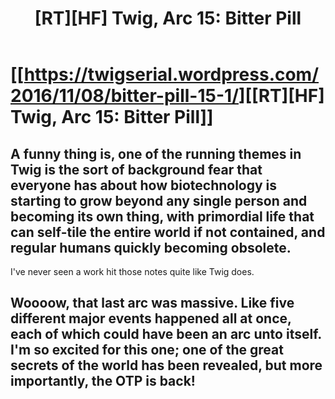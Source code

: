 #+TITLE: [RT][HF] Twig, Arc 15: Bitter Pill

* [[https://twigserial.wordpress.com/2016/11/08/bitter-pill-15-1/][[RT][HF] Twig, Arc 15: Bitter Pill]]
:PROPERTIES:
:Author: AmeteurOpinions
:Score: 24
:DateUnix: 1478605276.0
:DateShort: 2016-Nov-08
:END:

** A funny thing is, one of the running themes in Twig is the sort of background fear that everyone has about how biotechnology is starting to grow beyond any single person and becoming its own thing, with primordial life that can self-tile the entire world if not contained, and regular humans quickly becoming obsolete.

I've never seen a work hit those notes quite like Twig does.
:PROPERTIES:
:Author: CouteauBleu
:Score: 12
:DateUnix: 1478609297.0
:DateShort: 2016-Nov-08
:END:


** Woooow, that last arc was massive. Like five different major events happened all at once, each of which could have been an arc unto itself. I'm so excited for this one; one of the great secrets of the world has been revealed, but more importantly, the OTP is back!
:PROPERTIES:
:Author: AmeteurOpinions
:Score: 10
:DateUnix: 1478605511.0
:DateShort: 2016-Nov-08
:END:

